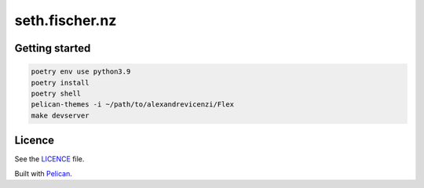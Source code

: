 ===============
seth.fischer.nz
===============

|test-status| |link-check| |docs-status|


Getting started
---------------

.. code-block:: text

    poetry env use python3.9
    poetry install
    poetry shell
    pelican-themes -i ~/path/to/alexandrevicenzi/Flex
    make devserver


Licence
-------

See the `LICENCE`_ file.


Built with `Pelican`_.


.. _`Pelican`: http://getpelican.com/
.. _`LICENCE`: LICENCE


.. |test-status| image:: https://github.com/sethfischer/sethfischer.github.io/workflows/test/badge.svg
    :target: https://github.com/sethfischer/sethfischer.github.io/actions?query=workflow%3Atest
    :alt: Test status

.. |link-check| image:: https://github.com/sethfischer/sethfischer.github.io/workflows/link%20check/badge.svg
    :target: https://github.com/sethfischer/sethfischer.github.io/actions?query=workflow%3A%22link+check%22
    :alt: Link check status

.. |docs-status| image:: https://readthedocs.org/projects/sethfischergithubio/badge/?version=latest
    :target: https://seth.fischer.nz/en/latest/?badge=latest
    :alt: Documentation Status
